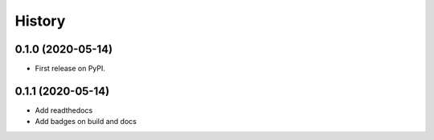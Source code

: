 =======
History
=======

0.1.0 (2020-05-14)
------------------

* First release on PyPI.

0.1.1 (2020-05-14)
------------------

* Add readthedocs
* Add badges on build and docs
